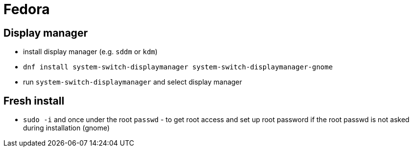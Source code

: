= Fedora

== Display manager

* install display manager (e.g. `sddm` or `kdm`)
* `dnf install system-switch-displaymanager system-switch-displaymanager-gnome`
* run `system-switch-displaymanager` and select display manager

== Fresh install
* `sudo -i` and once under the root `passwd` - to get root access and set up root password if the root passwd is not asked during installation (gnome)
